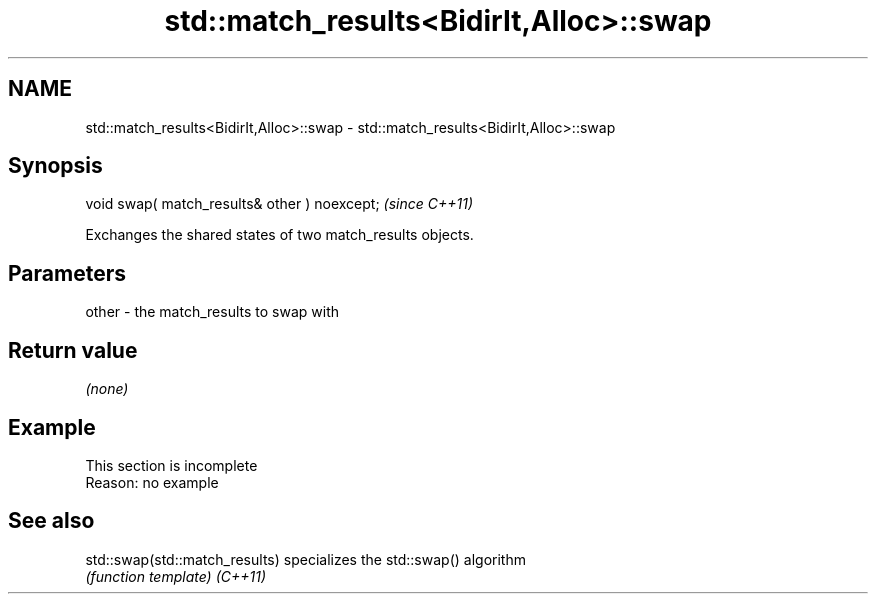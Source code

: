 .TH std::match_results<BidirIt,Alloc>::swap 3 "2020.03.24" "http://cppreference.com" "C++ Standard Libary"
.SH NAME
std::match_results<BidirIt,Alloc>::swap \- std::match_results<BidirIt,Alloc>::swap

.SH Synopsis

void swap( match_results& other ) noexcept;  \fI(since C++11)\fP

Exchanges the shared states of two match_results objects.

.SH Parameters


other - the match_results to swap with


.SH Return value

\fI(none)\fP

.SH Example


 This section is incomplete
 Reason: no example


.SH See also



std::swap(std::match_results) specializes the std::swap() algorithm
                              \fI(function template)\fP
\fI(C++11)\fP





